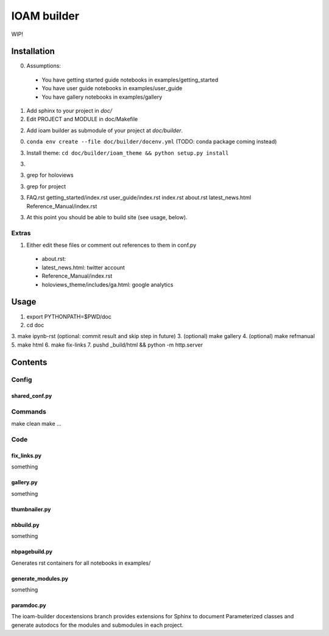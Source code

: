 ============
IOAM builder
============

WIP!

Installation
============

0. Assumptions:

  * You have getting started guide notebooks in
    examples/getting_started
    
  * You have user guide notebooks in examples/user_guide
    
  * You have gallery notebooks in examples/gallery


1. Add sphinx to your project in `doc/`

2. Edit PROJECT and MODULE in doc/Makefile
   
2. Add ioam builder as submodule of your project at `doc/builder`.

0. ``conda env create --file doc/builder/docenv.yml`` (TODO: conda package coming
   instead)

3. Install theme: ``cd doc/builder/ioam_theme && python setup.py install``

3. 

3. grep for holoviews

3. grep for project
   
3. FAQ.rst
   getting_started/index.rst
   user_guide/index.rst
   index.rst
   about.rst
   latest_news.html
   Reference_Manual/index.rst

   
3. At this point you should be able to build site (see usage, below).


Extras
------
   
1. Either edit these files or comment out references to them in conf.py

  * about.rst: 
  * latest_news.html: twitter account
  * Reference_Manual/index.rst
  * holoviews_theme/includes/ga.html: google analytics


Usage
=====

1. export PYTHONPATH=$PWD/doc
2. cd doc
3. make ipynb-rst (optional: commit result and skip step in future)
3. (optional) make gallery
4. (optional) make refmanual
5. make html
6. make fix-links
7. pushd _build/html && python -m http.server


Contents
========

Config
------

shared_conf.py
______________


Commands
--------

make clean
make ...


Code
----

fix_links.py
____________

something


gallery.py
__________

something


thumbnailer.py
______________


nbbuild.py
__________

something

nbpagebuild.py
______________

Generates rst containers for all notebooks in examples/


generate_modules.py
___________________

something


paramdoc.py
___________

The ioam-builder docextensions branch provides extensions for Sphinx
to document Parameterized classes and generate autodocs for the
modules and submodules in each project.
